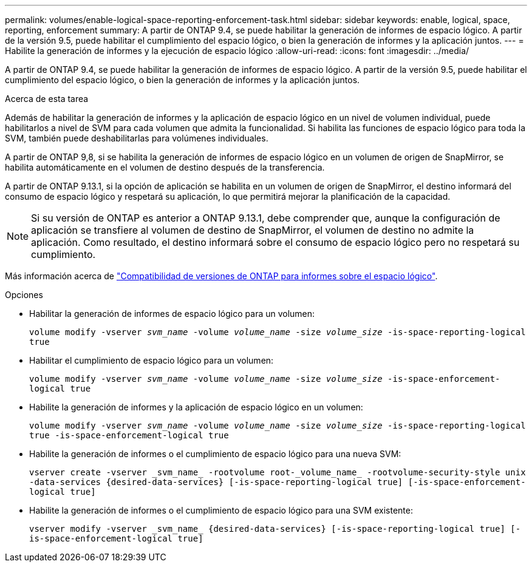 ---
permalink: volumes/enable-logical-space-reporting-enforcement-task.html 
sidebar: sidebar 
keywords: enable, logical, space, reporting, enforcement 
summary: A partir de ONTAP 9.4, se puede habilitar la generación de informes de espacio lógico. A partir de la versión 9.5, puede habilitar el cumplimiento del espacio lógico, o bien la generación de informes y la aplicación juntos. 
---
= Habilite la generación de informes y la ejecución de espacio lógico
:allow-uri-read: 
:icons: font
:imagesdir: ../media/


[role="lead"]
A partir de ONTAP 9.4, se puede habilitar la generación de informes de espacio lógico. A partir de la versión 9.5, puede habilitar el cumplimiento del espacio lógico, o bien la generación de informes y la aplicación juntos.

.Acerca de esta tarea
Además de habilitar la generación de informes y la aplicación de espacio lógico en un nivel de volumen individual, puede habilitarlos a nivel de SVM para cada volumen que admita la funcionalidad. Si habilita las funciones de espacio lógico para toda la SVM, también puede deshabilitarlas para volúmenes individuales.

A partir de ONTAP 9,8, si se habilita la generación de informes de espacio lógico en un volumen de origen de SnapMirror, se habilita automáticamente en el volumen de destino después de la transferencia.

A partir de ONTAP 9.13.1, si la opción de aplicación se habilita en un volumen de origen de SnapMirror, el destino informará del consumo de espacio lógico y respetará su aplicación, lo que permitirá mejorar la planificación de la capacidad.


NOTE: Si su versión de ONTAP es anterior a ONTAP 9.13.1, debe comprender que, aunque la configuración de aplicación se transfiere al volumen de destino de SnapMirror, el volumen de destino no admite la aplicación. Como resultado, el destino informará sobre el consumo de espacio lógico pero no respetará su cumplimiento.

Más información acerca de link:https://docs.netapp.com/us-en/ontap/volumes/logical-space-reporting-enforcement-concept.html["Compatibilidad de versiones de ONTAP para informes sobre el espacio lógico"].

.Opciones
* Habilitar la generación de informes de espacio lógico para un volumen:
+
`volume modify -vserver _svm_name_ -volume _volume_name_ -size _volume_size_ -is-space-reporting-logical true`

* Habilitar el cumplimiento de espacio lógico para un volumen:
+
`volume modify -vserver _svm_name_ -volume _volume_name_ -size _volume_size_ -is-space-enforcement-logical true`

* Habilite la generación de informes y la aplicación de espacio lógico en un volumen:
+
`volume modify -vserver _svm_name_ -volume _volume_name_ -size _volume_size_ -is-space-reporting-logical true -is-space-enforcement-logical true`

* Habilite la generación de informes o el cumplimiento de espacio lógico para una nueva SVM:
+
`+vserver create -vserver _svm_name_ -rootvolume root-_volume_name_ -rootvolume-security-style unix -data-services {desired-data-services} [-is-space-reporting-logical true] [-is-space-enforcement-logical true]+`

* Habilite la generación de informes o el cumplimiento de espacio lógico para una SVM existente:
+
`+vserver modify -vserver _svm_name_ {desired-data-services} [-is-space-reporting-logical true] [-is-space-enforcement-logical true]+`


